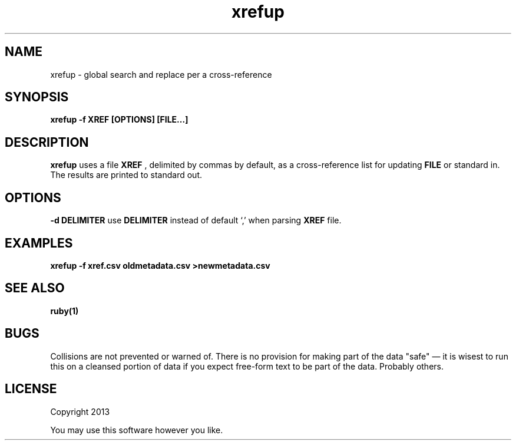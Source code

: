 .TH xrefup 1 xrefup\-0.0.1
.SH NAME
xrefup \- global search and replace per a cross-reference
.SH SYNOPSIS
.B xrefup -f XREF [OPTIONS] [FILE...]
.SH DESCRIPTION
.B xrefup
uses a file 
.B XREF
, delimited by commas by default,
as a cross-reference list for updating
.B FILE
or standard in.
The results are printed to standard out.
.SH OPTIONS
.LP
.B -d DELIMITER
use
.B DELIMITER 
instead of default `,' when parsing 
.B XREF
file.
.SH EXAMPLES
.B xrefup -f xref.csv oldmetadata.csv >newmetadata.csv
.SH SEE ALSO
.B ruby(1)
.SH BUGS
Collisions are not prevented or warned of.
There is no provision for making part of the data "safe" \(em
it is wisest to run this on a cleansed portion of data if you
expect free\(hyform text to be part of the data.
Probably others.
.SH LICENSE
Copyright 2013 
.sp
You may use this software however you like.
